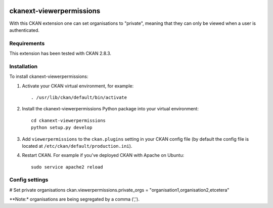 .. You should enable this project on travis-ci.org and coveralls.io to make
   these badges work. The necessary Travis and Coverage config files have been
   generated for you.

.. image:: https://travis-ci.org/vwt-digital/ckanext-viewerpermissions.svg?branch=master
    :target: https://travis-ci.org/vwt-digital/ckanext-viewerpermissions

.. image:: https://coveralls.io/repos/vwt-digital/ckanext-viewerpermissions/badge.svg
  :target: https://coveralls.io/r/vwt-digital/ckanext-viewerpermissions

.. image:: https://img.shields.io/pypi/v/ckanext-viewerpermissions.svg
    :target: https://pypi.org/project/ckanext-viewerpermissions/
    :alt: Latest Version

.. image:: https://img.shields.io/pypi/pyversions/ckanext-viewerpermissions.svg
    :target: https://pypi.org/project/ckanext-viewerpermissions/
    :alt: Supported Python versions

.. image:: https://img.shields.io/pypi/status/ckanext-viewerpermissions.svg
    :target: https://pypi.org/project/ckanext-viewerpermissions/
    :alt: Development Status

.. image:: https://img.shields.io/pypi/l/ckanext-viewerpermissions.svg
    :target: https://pypi.org/project/ckanext-viewerpermissions/
    :alt: License

=============
ckanext-viewerpermissions
=============

With this CKAN extension one can set organisations to "private", meaning that they can only be viewed when a user
is authenticated.

------------
Requirements
------------

This extension has been tested with CKAN 2.8.3.


------------
Installation
------------

To install ckanext-viewerpermissions:

1. Activate your CKAN virtual environment, for example::

     . /usr/lib/ckan/default/bin/activate

2. Install the ckanext-viewerpermissions Python package into your virtual environment::

     cd ckanext-viewerpermissions
     python setup.py develop

.. Replace with pip install ckanext-viewerpermissions if it ever gets on pypi

3. Add ``viewerpermissions`` to the ``ckan.plugins`` setting in your CKAN
   config file (by default the config file is located at
   ``/etc/ckan/default/production.ini``).

4. Restart CKAN. For example if you've deployed CKAN with Apache on Ubuntu::

     sudo service apache2 reload


---------------
Config settings
---------------

# Set private organisations
ckan.viewerpermissions.private_orgs = "organisation1,organisation2,etcetera"

**Note:* organisations are being segregated by a comma (',').


.. Change the following if the extension gets its own git:
    ----------------------
    Developer installation
    ----------------------

    To install ckanext-viewerpermissions for development, activate your CKAN virtualenv and
    do::

        git clone https://github.com/vwt-digital/ckan/tree/develop/ckanext/ckanext-viewerpermissions.git
        cd ckanext-viewerpermissions
        python setup.py develop
        pip install -r dev-requirements.txt


    -----
    Tests
    -----

    To run the tests, do::

        nosetests --nologcapture --with-pylons=test.ini

    To run the tests and produce a coverage report, first make sure you have
    coverage installed in your virtualenv (``pip install coverage``) then run::

        nosetests --nologcapture --with-pylons=test.ini --with-coverage --cover-package=ckanext.viewerpermissions --cover-inclusive --cover-erase --cover-tests


    ----------------------------------------
    Releasing a new version of ckanext-viewerpermissions
    ----------------------------------------

    ckanext-viewerpermissions should be available on PyPI as https://pypi.org/project/ckanext-viewerpermissions.
    To publish a new version to PyPI follow these steps:

    1. Update the version number in the ``setup.py`` file.
    See `PEP 440 <http://legacy.python.org/dev/peps/pep-0440/#public-version-identifiers>`_
    for how to choose version numbers.

    2. Make sure you have the latest version of necessary packages::

        pip install --upgrade setuptools wheel twine

    3. Create a source and binary distributions of the new version::

        python setup.py sdist bdist_wheel && twine check dist/*

    Fix any errors you get.

    4. Upload the source distribution to PyPI::

        twine upload dist/*

    5. Commit any outstanding changes::

        git commit -a

    6. Tag the new release of the project on GitHub with the version number from
    the ``setup.py`` file. For example if the version number in ``setup.py`` is
    0.0.1 then do::

        git tag 0.0.1
        git push --tags
